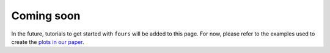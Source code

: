 Coming soon
===========

In the future, tutorials to get started with ``fours`` will be added to this
page. For now, please refer to the examples used to create the
`plots in our paper <04_use_the_fours/01_general.rst>`_.